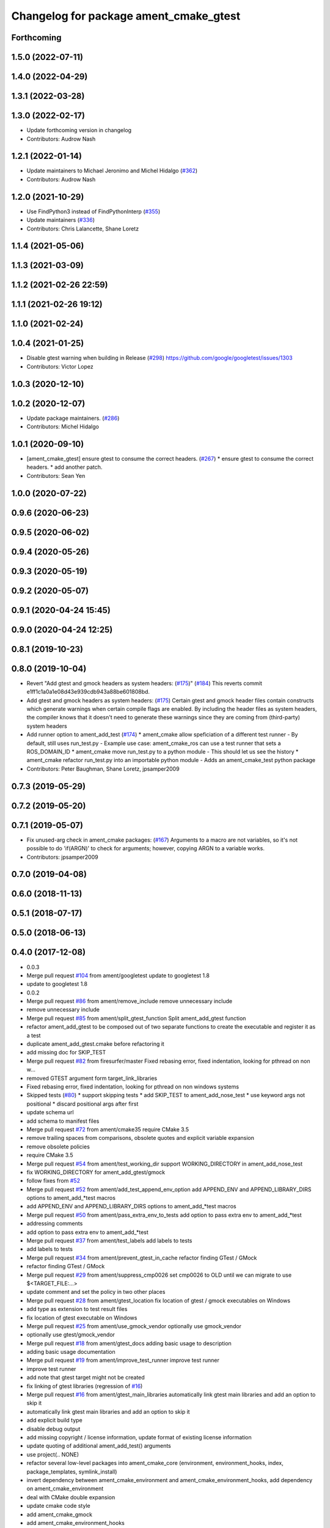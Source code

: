 ^^^^^^^^^^^^^^^^^^^^^^^^^^^^^^^^^^^^^^^
Changelog for package ament_cmake_gtest
^^^^^^^^^^^^^^^^^^^^^^^^^^^^^^^^^^^^^^^

Forthcoming
-----------

1.5.0 (2022-07-11)
------------------

1.4.0 (2022-04-29)
------------------

1.3.1 (2022-03-28)
------------------

1.3.0 (2022-02-17)
------------------
* Update forthcoming version in changelog
* Contributors: Audrow Nash

1.2.1 (2022-01-14)
------------------
* Update maintainers to Michael Jeronimo and Michel Hidalgo (`#362 <https://github.com/ament/ament_cmake/issues/362>`_)
* Contributors: Audrow Nash

1.2.0 (2021-10-29)
------------------
* Use FindPython3 instead of FindPythonInterp (`#355 <https://github.com/ament/ament_cmake/issues/355>`_)
* Update maintainers (`#336 <https://github.com/ament/ament_cmake/issues/336>`_)
* Contributors: Chris Lalancette, Shane Loretz

1.1.4 (2021-05-06)
------------------

1.1.3 (2021-03-09)
------------------

1.1.2 (2021-02-26 22:59)
------------------------

1.1.1 (2021-02-26 19:12)
------------------------

1.1.0 (2021-02-24)
------------------

1.0.4 (2021-01-25)
------------------
* Disable gtest warning when building in Release (`#298 <https://github.com/ament/ament_cmake/issues/298>`_)
  https://github.com/google/googletest/issues/1303
* Contributors: Victor Lopez

1.0.3 (2020-12-10)
------------------

1.0.2 (2020-12-07)
------------------
* Update package maintainers. (`#286 <https://github.com/ament/ament_cmake/issues/286>`_)
* Contributors: Michel Hidalgo

1.0.1 (2020-09-10)
------------------
* [ament_cmake_gtest] ensure gtest to consume the correct headers. (`#267 <https://github.com/ament/ament_cmake/issues/267>`_)
  * ensure gtest to consume the correct headers.
  * add another patch.
* Contributors: Sean Yen

1.0.0 (2020-07-22)
------------------

0.9.6 (2020-06-23)
------------------

0.9.5 (2020-06-02)
------------------

0.9.4 (2020-05-26)
------------------

0.9.3 (2020-05-19)
------------------

0.9.2 (2020-05-07)
------------------

0.9.1 (2020-04-24 15:45)
------------------------

0.9.0 (2020-04-24 12:25)
------------------------

0.8.1 (2019-10-23)
------------------

0.8.0 (2019-10-04)
------------------
* Revert "Add gtest and gmock headers as system headers: (`#175 <https://github.com/ament/ament_cmake/issues/175>`_)" (`#184 <https://github.com/ament/ament_cmake/issues/184>`_)
  This reverts commit e1ff1c1a0a1e08d43e939cdb943a88be601808bd.
* Add gtest and gmock headers as system headers: (`#175 <https://github.com/ament/ament_cmake/issues/175>`_)
  Certain gtest and gmock header files contain constructs
  which generate warnings when certain compile flags are
  enabled. By including the header files as system headers,
  the compiler knows that it doesn't need to generate these
  warnings since they are coming from (third-party) system
  headers
* Add runner option to ament_add_test (`#174 <https://github.com/ament/ament_cmake/issues/174>`_)
  * ament_cmake allow speficiation of a different test runner
  - By default, still uses run_test.py
  - Example use case: ament_cmake_ros can use a test runner that sets a ROS_DOMAIN_ID
  * ament_cmake move run_test.py to a python module
  - This should let us see the history
  * ament_cmake refactor run_test.py into an importable python module
  - Adds an ament_cmake_test python package
* Contributors: Peter Baughman, Shane Loretz, jpsamper2009

0.7.3 (2019-05-29)
------------------

0.7.2 (2019-05-20)
------------------

0.7.1 (2019-05-07)
------------------
* Fix unused-arg check in ament_cmake packages: (`#167 <https://github.com/ament/ament_cmake/issues/167>`_)
  Arguments to a macro are not variables, so it's not
  possible to do 'if(ARGN)' to check for arguments;
  however, copying ARGN to a variable works.
* Contributors: jpsamper2009

0.7.0 (2019-04-08)
------------------

0.6.0 (2018-11-13)
------------------

0.5.1 (2018-07-17)
------------------

0.5.0 (2018-06-13)
------------------

0.4.0 (2017-12-08)
------------------
* 0.0.3
* Merge pull request `#104 <https://github.com/ament/ament_cmake/issues/104>`_ from ament/googletest
  update to googletest 1.8
* update to googletest 1.8
* 0.0.2
* Merge pull request `#86 <https://github.com/ament/ament_cmake/issues/86>`_ from ament/remove_include
  remove unnecessary include
* remove unnecessary include
* Merge pull request `#85 <https://github.com/ament/ament_cmake/issues/85>`_ from ament/split_gtest_function
  Split ament_add_gtest function
* refactor ament_add_gtest to be composed out of two separate functions to create the executable and register it as a test
* duplicate ament_add_gtest.cmake before refactoring it
* add missing doc for SKIP_TEST
* Merge pull request `#82 <https://github.com/ament/ament_cmake/issues/82>`_ from firesurfer/master
  Fixed rebasing error, fixed indentation, looking for pthread on non w…
* removed GTEST argument form target_link_libraries
* Fixed rebasing error, fixed indentation, looking for pthread on non windows systems
* Skipped tests (`#80 <https://github.com/ament/ament_cmake/issues/80>`_)
  * support skipping tests
  * add SKIP_TEST to ament_add_nose_test
  * use keyword args not positional
  * discard positional args after first
* update schema url
* add schema to manifest files
* Merge pull request `#72 <https://github.com/ament/ament_cmake/issues/72>`_ from ament/cmake35
  require CMake 3.5
* remove trailing spaces from comparisons, obsolete quotes and explicit variable expansion
* remove obsolete policies
* require CMake 3.5
* Merge pull request `#54 <https://github.com/ament/ament_cmake/issues/54>`_ from ament/test_working_dir
  support WORKING_DIRECTORY in ament_add_nose_test
* fix WORKING_DIRECTORY for ament_add_gtest/gmock
* follow fixes from `#52 <https://github.com/ament/ament_cmake/issues/52>`_
* Merge pull request `#52 <https://github.com/ament/ament_cmake/issues/52>`_ from ament/add_test_append_env_option
  add APPEND_ENV and APPEND_LIBRARY_DIRS options to ament_add\_*test macros
* add APPEND_ENV and APPEND_LIBRARY_DIRS options to ament_add\_*test macros
* Merge pull request `#50 <https://github.com/ament/ament_cmake/issues/50>`_ from ament/pass_extra_env_to_tests
  add option to pass extra env to ament_add\_*test
* addressing comments
* add option to pass extra env to ament_add\_*test
* Merge pull request `#37 <https://github.com/ament/ament_cmake/issues/37>`_ from ament/test_labels
  add labels to tests
* add labels to tests
* Merge pull request `#34 <https://github.com/ament/ament_cmake/issues/34>`_ from ament/prevent_gtest_in_cache
  refactor finding GTest / GMock
* refactor finding GTest / GMock
* Merge pull request `#29 <https://github.com/ament/ament_cmake/issues/29>`_ from ament/suppress_cmp0026
  set cmp0026 to OLD until we can migrate to use $<TARGET_FILE:...>
* update comment and set the policy in two other places
* Merge pull request `#28 <https://github.com/ament/ament_cmake/issues/28>`_ from ament/gtest_location
  fix location of gtest / gmock executables on Windows
* add type as extension to test result files
* fix location of gtest executable on Windows
* Merge pull request `#25 <https://github.com/ament/ament_cmake/issues/25>`_ from ament/use_gmock_vendor
  optionally use gmock_vendor
* optionally use gtest/gmock_vendor
* Merge pull request `#18 <https://github.com/ament/ament_cmake/issues/18>`_ from ament/gtest_docs
  adding basic usage to description
* adding basic usage documentation
* Merge pull request `#19 <https://github.com/ament/ament_cmake/issues/19>`_ from ament/improve_test_runner
  improve test runner
* improve test runner
* add note that gtest target might not be created
* fix linking of gtest libraries (regression of `#16 <https://github.com/ament/ament_cmake/issues/16>`_)
* Merge pull request `#16 <https://github.com/ament/ament_cmake/issues/16>`_ from ament/gtest_main_libraries
  automatically link gtest main libraries and add an option to skip it
* automatically link gtest main libraries and add an option to skip it
* add explicit build type
* disable debug output
* add missing copyright / license information, update format of existing license information
* update quoting of additional ament_add_test() arguments
* use project(.. NONE)
* refactor several low-level packages into ament_cmake_core (environment, environment_hooks, index, package_templates, symlink_install)
* invert dependency between ament_cmake_environment and ament_cmake_environment_hooks, add dependency on ament_cmake_environment
* deal with CMake double expansion
* update cmake code style
* add ament_cmake_gmock
* add ament_cmake_environment_hooks
* tests are always built when being enabled
* add ament_cmake_test, ament_cmake_gtest, ament_cmake_nose
* Contributors: Dirk Thomas, Lennart Nachtigall, Mikael Arguedas, Tully Foote, William Woodall
